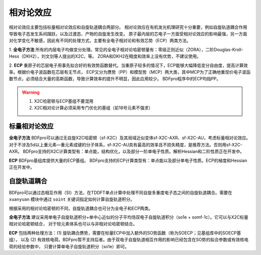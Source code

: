 相对论效应
================================================
相对论效应主要包括标量相对论效应和自旋轨道耦合两部分。
相对论效应在有机发光机理研究十分重要，例如自旋轨道耦合作用导致电子态发生系间蹿跃，以及过渡态、产物的自旋发生改变。
原子最内层的芯电子一方面受相对论效应的影响最强，另一方面对化学变化不敏感，因此有不同的处理方式，主要有全电子相对论和有效芯势（ECP）两类方法。

1. **全电子方法** 所有的内层电子均做变分处理。常见的全电子相对论哈密顿量有：零级正则近似（ZORA），二阶Douglas-Kroll-Hess（DKH2），刘文剑等人提出的X2C，等。
ZORA和DKH2在精度和效率上没有优势，不建议使用。

2. **ECP** 重原子的芯层电子用事先拟合好的有效势函数替代。当重原子较多的情况下，ECP能够大幅降低变分自由度，提高计算效率。根据价电子波函数在芯层有无节点，
ECP又分为赝势（PP）和模型势（MCP）两大类，其中MCP为了正确地重现价电子波函数节点，必须结合大量的高斯函数，导致计算效率的提升不明显，因此应用较少。
BDFpro程序中的ECP均指PP。

.. warning::

    1. X2C哈密顿与ECP基组不要混用
    2. X2C相对论计算必须采用专门优化的基组（前18号元素不强求）


标量相对论效应
------------------------------------------------

**全电子方法**
BDFpro可以通过无自旋X2C哈密顿（sf-X2C）及其局域近似变体sf-X2C-AXR、sf-X2C-AU，考虑标量相对论效应。
对于不涉及5d以上重元素—重元素成键的分子体系，sf-X2C-AU具有最高的效率且不损失精度，是推荐方法。否则用sf-X2C-AXR。
BDFpro支持的X2C计算类型有：单点能，结构优化，以及部分一阶单电子性质。解析Hessian和二阶性质正在开发中。

**ECP**
BDFpro基组库提供大量的ECP基组。
BDFpro支持的ECP计算类型有：单点能以及部分单电子性质。ECP的梯度和Hessian正在开发中。

自旋轨道耦合
------------------------------------------------
BDFpro可以通过态相互作用（SI）方法，在TDDFT单点计算中处理不同自旋多重度电子态之间的自旋轨道耦合。需要在 ``xuanyuan`` 模块中通过
``soint`` 关键词指定如何计算自旋轨道积分。

根据采用的相对论哈密顿的不同，自旋轨道耦合也可分为全电子和ECP两类。

**全电子方法** 建议采用单电子自旋轨道积分+单中心近似的分子平均场双电子自旋轨道积分（so1e + somf-1c）。它可以与X2C标量相对论哈密顿结合，
对于轻元素体系也可以与非相对论哈密顿结合。

**ECP** 包括两种处理方法：(1) 旋轨耦合赝势，需要在标量ECP中加入额外的SO势函数（称为SOECP；见基组库中的SOECP基组），
以及 (2) 有效核电荷。BDFpro暂不支持后者。由于双电子自旋轨道相互作用的影响已经包含在SO势的拟合参数或有效核电荷的经验参数中，
只要计算单电子自旋轨道积分（so1e）即可。


